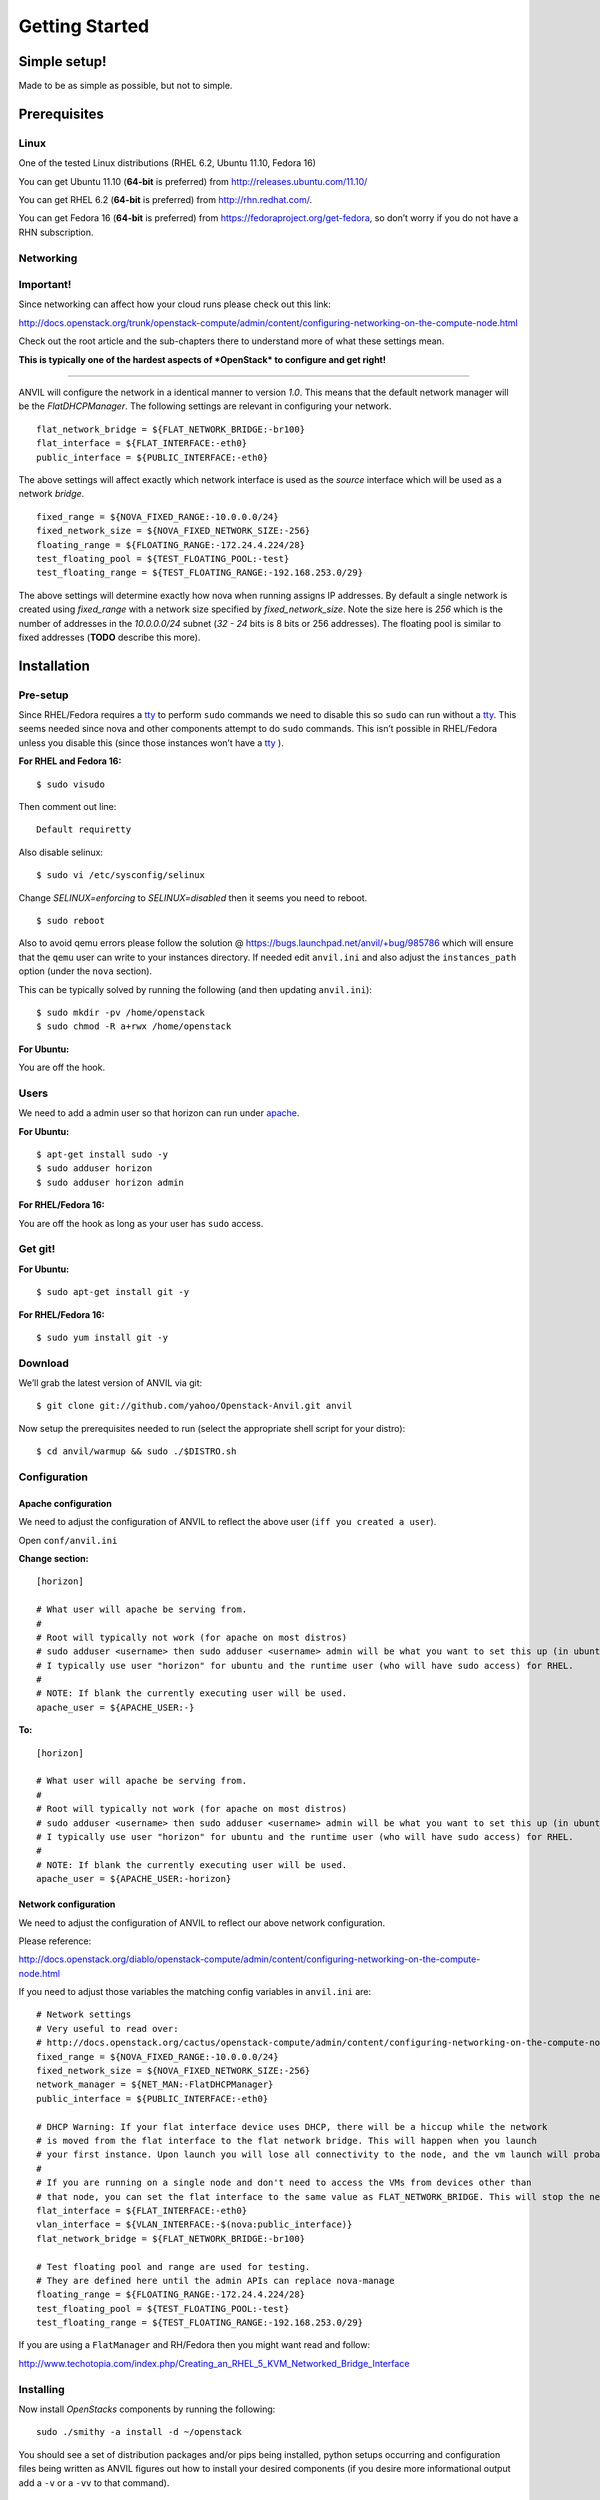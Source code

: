 .. _getting-started:

===============
Getting Started
===============


Simple setup!
=============

Made to be as simple as possible, but not to simple.

Prerequisites
=============

Linux
-----

One of the tested Linux distributions (RHEL 6.2, Ubuntu 11.10, Fedora
16)

You can get Ubuntu 11.10 (**64-bit** is preferred) from
http://releases.ubuntu.com/11.10/

You can get RHEL 6.2 (**64-bit** is preferred) from
http://rhn.redhat.com/.

You can get Fedora 16 (**64-bit** is preferred) from
https://fedoraproject.org/get-fedora, so don’t worry if you do not have
a RHN subscription.

Networking
----------

**Important!**
--------------

Since networking can affect how your cloud runs please check out this
link:

http://docs.openstack.org/trunk/openstack-compute/admin/content/configuring-networking-on-the-compute-node.html

Check out the root article and the sub-chapters there to understand more
of what these settings mean.

**This is typically one of the hardest aspects of *OpenStack* to
configure and get right!**

--------------

ANVIL will configure the network in a identical manner to version
*1.0*. This means that the default network manager will be the
*FlatDHCPManager*. The following settings are relevant in configuring
your network.

::

     flat_network_bridge = ${FLAT_NETWORK_BRIDGE:-br100}
     flat_interface = ${FLAT_INTERFACE:-eth0}
     public_interface = ${PUBLIC_INTERFACE:-eth0}

The above settings will affect exactly which network interface is used
as the *source* interface which will be used as a network *bridge*.

::

    fixed_range = ${NOVA_FIXED_RANGE:-10.0.0.0/24}
    fixed_network_size = ${NOVA_FIXED_NETWORK_SIZE:-256} 
    floating_range = ${FLOATING_RANGE:-172.24.4.224/28}
    test_floating_pool = ${TEST_FLOATING_POOL:-test}
    test_floating_range = ${TEST_FLOATING_RANGE:-192.168.253.0/29}

The above settings will determine exactly how nova when running assigns
IP addresses. By default a single network is created using
*fixed\_range* with a network size specified by *fixed\_network\_size*.
Note the size here is *256* which is the number of addresses in the
*10.0.0.0/24* subnet (*32 - 24* bits is 8 bits or 256 addresses). The
floating pool is similar to fixed addresses (**TODO** describe this
more).

Installation
============

Pre-setup
---------

Since RHEL/Fedora requires a `tty`_ to perform ``sudo`` commands we need
to disable this so ``sudo`` can run without a `tty`_. This seems needed
since nova and other components attempt to do ``sudo`` commands. This
isn’t possible in RHEL/Fedora unless you disable this (since those
instances won’t have a `tty`_ ).

**For RHEL and Fedora 16:**

::

    $ sudo visudo 

Then comment out line:

::

    Default requiretty

Also disable selinux:

::

     $ sudo vi /etc/sysconfig/selinux

Change *SELINUX=enforcing* to *SELINUX=disabled* then it seems you need
to reboot.

::

     $ sudo reboot

Also to avoid qemu errors please follow the solution @ https://bugs.launchpad.net/anvil/+bug/985786
which will ensure that the ``qemu`` user can write to your instances directory. If needed edit ``anvil.ini``
and also adjust the ``instances_path`` option (under the ``nova`` section).

This can be typically solved by running the following (and then updating ``anvil.ini``):

::

    $ sudo mkdir -pv /home/openstack
    $ sudo chmod -R a+rwx /home/openstack


**For Ubuntu:**

You are off the hook.

Users
-----

We need to add a admin user so that horizon can run under `apache`_.

**For Ubuntu:**

::

    $ apt-get install sudo -y
    $ sudo adduser horizon
    $ sudo adduser horizon admin

**For RHEL/Fedora 16:**

You are off the hook as long as your user has ``sudo`` access.

Get git!
--------

**For Ubuntu:**

::

    $ sudo apt-get install git -y

**For RHEL/Fedora 16:**

::

    $ sudo yum install git -y


Download
--------

We’ll grab the latest version of ANVIL via git:

::

    $ git clone git://github.com/yahoo/Openstack-Anvil.git anvil

Now setup the prerequisites needed to run (select the appropriate shell script for your distro):

::

    $ cd anvil/warmup && sudo ./$DISTRO.sh

Configuration
-------------

Apache configuration
~~~~~~~~~~~~~~~~~~~~

We need to adjust the configuration of ANVIL to reflect the above
user (``iff you created a user``).

Open ``conf/anvil.ini``

**Change section:**

::

    [horizon]

    # What user will apache be serving from.
    #
    # Root will typically not work (for apache on most distros)
    # sudo adduser <username> then sudo adduser <username> admin will be what you want to set this up (in ubuntu)
    # I typically use user "horizon" for ubuntu and the runtime user (who will have sudo access) for RHEL.
    #
    # NOTE: If blank the currently executing user will be used.
    apache_user = ${APACHE_USER:-}

**To:**

::

    [horizon]

    # What user will apache be serving from.
    #
    # Root will typically not work (for apache on most distros)
    # sudo adduser <username> then sudo adduser <username> admin will be what you want to set this up (in ubuntu)
    # I typically use user "horizon" for ubuntu and the runtime user (who will have sudo access) for RHEL.
    #
    # NOTE: If blank the currently executing user will be used.
    apache_user = ${APACHE_USER:-horizon}

Network configuration
~~~~~~~~~~~~~~~~~~~~~

We need to adjust the configuration of ANVIL to reflect our above network configuration.

Please reference:

http://docs.openstack.org/diablo/openstack-compute/admin/content/configuring-networking-on-the-compute-node.html

If you need to adjust those variables the matching config variables in ``anvil.ini`` are:

::

    # Network settings
    # Very useful to read over:
    # http://docs.openstack.org/cactus/openstack-compute/admin/content/configuring-networking-on-the-compute-node.html
    fixed_range = ${NOVA_FIXED_RANGE:-10.0.0.0/24}
    fixed_network_size = ${NOVA_FIXED_NETWORK_SIZE:-256}
    network_manager = ${NET_MAN:-FlatDHCPManager}
    public_interface = ${PUBLIC_INTERFACE:-eth0}

    # DHCP Warning: If your flat interface device uses DHCP, there will be a hiccup while the network 
    # is moved from the flat interface to the flat network bridge. This will happen when you launch 
    # your first instance. Upon launch you will lose all connectivity to the node, and the vm launch will probably fail.
    #
    # If you are running on a single node and don't need to access the VMs from devices other than 
    # that node, you can set the flat interface to the same value as FLAT_NETWORK_BRIDGE. This will stop the network hiccup from occurring.
    flat_interface = ${FLAT_INTERFACE:-eth0}
    vlan_interface = ${VLAN_INTERFACE:-$(nova:public_interface)}
    flat_network_bridge = ${FLAT_NETWORK_BRIDGE:-br100}

    # Test floating pool and range are used for testing. 
    # They are defined here until the admin APIs can replace nova-manage
    floating_range = ${FLOATING_RANGE:-172.24.4.224/28}
    test_floating_pool = ${TEST_FLOATING_POOL:-test}
    test_floating_range = ${TEST_FLOATING_RANGE:-192.168.253.0/29}


If you are using a ``FlatManager`` and RH/Fedora then you might want read and follow:

http://www.techotopia.com/index.php/Creating_an_RHEL_5_KVM_Networked_Bridge_Interface
    
Installing
----------

Now install *OpenStacks* components by running the following:

::

    sudo ./smithy -a install -d ~/openstack

You should see a set of distribution packages and/or pips being
installed, python setups occurring and configuration files being written
as ANVIL figures out how to install your desired components (if you
desire more informational output add a ``-v`` or a ``-vv`` to that
command).

Starting
--------

Now that you have installed *OpenStack* you can now start your
*OpenStack* components by running the following.

::

    sudo ./smithy -a start -d ~/openstack

If you desire more informational output add a ``-v`` or a ``-vv`` to
that command.

Check horizon
~~~~~~~~~~~~~

Once that occurs you should be able to go to your hosts ip with a web
browser and view horizon which can be logged in with the user ``admin``
and the password you entered when prompted for
``Enter a password to use for horizon and keystone``. If you let the
system auto-generate one for you you will need to check the final output
of the above install and pick up the password that was generated which
should be displayed at key ``passwords/horizon_keystone_admin``. You can
also later find this authentication information in the generated
``core.rc`` file.

If you see a login page and can access horizon then:

``Congratulations. You did it!``

Command line tools
~~~~~~~~~~~~~~~~~~

In your ANVIL directory:

::

    source core.rc

This should set up the environment variables you need to run OpenStack
CLI tools:

::

    nova <command> [options] [args]
    nova-manage <command> [options] [args]
    keystone <command> [options] [args]
    glance <command> [options] [args]
    ....

If you desire to use eucalyptus tools (ie `euca2ools`_) which use the
EC2 apis run the following to get your EC2 certs:

::

    euca.sh $OS_USERNAME $OS_TENANT_NAME

It broke?
~~~~~~~~~

*Otherwise* you may have to look at the output of what was started. To
accomplish this you may have to log at the ``stderr`` and ``stdout``
that is being generated from the running *OpenStack* process (by default
they are forked as daemons). For this information check the output of
the start command for a line like
``Check * for traces of what happened``. This is usually a good starting
point, to check out those files contents and then look up the files that
contain the applications `PID`_ and ``stderr`` and ``stdout``.

If the install section had warning messages or exceptions were thrown
there, that may also be the problem. Sometimes running the uninstall
section below will clean this up, your mileage may vary though.

Another tip is to edit run with more verbose logging by running with the
following ``-v`` option or the ``-vv`` option. This may give you more
insights by showing you what was executed/installed/configured
(uninstall & start by installing again to get the additional logging
output).

Stopping
--------

Once you have started *OpenStack* services you can stop them by running
the following:

::

    sudo ./smithy -a stop -d ~/openstack

You should see a set of stop actions happening and ``stderr`` and
``stdout`` and ``pid`` files being removed (if you desire more
informational output add a ``-v`` or a ``-vv`` to that command). This
ensures the above a daemon that was started is now killed. A good way to
check if it killed everything correctly is to run the following.

::

    sudo ps -elf | grep python
    sudo ps -elf | grep apache

There should be no entries like ``nova``, ``glance``, ``apache``,
``httpd``. If there are then the stop may have not occurred correctly.
If this is the case run again with a ``-v`` or a ``-vv`` or check the
``stderr``, ``stdout``, ``pid`` files for any useful information on what
is happening.

Uninstalling
------------

Once you have stopped (if you have started it) *OpenStack* services you
can uninstall them by running the following:

::

    sudo ./smithy -a uninstall -d ~/openstack

You should see a set of packages, configuration and directories, being
removed (if you desire more informational output add a ``-v`` or a
``-vv`` to that command). On completion the directory specified at
~/openstack be empty.

Issues
======

Please report issues/bugs to https://launchpad.net/anvil. Much appreciated!

.. _euca2ools: http://open.eucalyptus.com/wiki/Euca2oolsGuide
.. _PID: http://en.wikipedia.org/wiki/Process_identifier
.. _tty: http://linux.die.net/man/4/tty
.. _apache: https://httpd.apache.org/